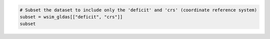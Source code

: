 .. code:: ipython3

    # Subset the dataset to include only the 'deficit' and 'crs' (coordinate reference system)
    subset = wsim_gldas[["deficit", "crs"]]
    subset

.. raw:: html

    <div><svg style="position: absolute; width: 0; height: 0; overflow: hidden">
    <defs>
    <symbol id="icon-database" viewBox="0 0 32 32">
    <path d="M16 0c-8.837 0-16 2.239-16 5v4c0 2.761 7.163 5 16 5s16-2.239 16-5v-4c0-2.761-7.163-5-16-5z"></path>
    <path d="M16 17c-8.837 0-16-2.239-16-5v6c0 2.761 7.163 5 16 5s16-2.239 16-5v-6c0 2.761-7.163 5-16 5z"></path>
    <path d="M16 26c-8.837 0-16-2.239-16-5v6c0 2.761 7.163 5 16 5s16-2.239 16-5v-6c0 2.761-7.163 5-16 5z"></path>
    </symbol>
    <symbol id="icon-file-text2" viewBox="0 0 32 32">
    <path d="M28.681 7.159c-0.694-0.947-1.662-2.053-2.724-3.116s-2.169-2.030-3.116-2.724c-1.612-1.182-2.393-1.319-2.841-1.319h-15.5c-1.378 0-2.5 1.121-2.5 2.5v27c0 1.378 1.122 2.5 2.5 2.5h23c1.378 0 2.5-1.122 2.5-2.5v-19.5c0-0.448-0.137-1.23-1.319-2.841zM24.543 5.457c0.959 0.959 1.712 1.825 2.268 2.543h-4.811v-4.811c0.718 0.556 1.584 1.309 2.543 2.268zM28 29.5c0 0.271-0.229 0.5-0.5 0.5h-23c-0.271 0-0.5-0.229-0.5-0.5v-27c0-0.271 0.229-0.5 0.5-0.5 0 0 15.499-0 15.5 0v7c0 0.552 0.448 1 1 1h7v19.5z"></path>
    <path d="M23 26h-14c-0.552 0-1-0.448-1-1s0.448-1 1-1h14c0.552 0 1 0.448 1 1s-0.448 1-1 1z"></path>
    <path d="M23 22h-14c-0.552 0-1-0.448-1-1s0.448-1 1-1h14c0.552 0 1 0.448 1 1s-0.448 1-1 1z"></path>
    <path d="M23 18h-14c-0.552 0-1-0.448-1-1s0.448-1 1-1h14c0.552 0 1 0.448 1 1s-0.448 1-1 1z"></path>
    </symbol>
    </defs>
    </svg>
    <style>/* CSS stylesheet for displaying xarray objects in jupyterlab.
     *
     */
    
    :root {
      --xr-font-color0: var(--jp-content-font-color0, rgba(0, 0, 0, 1));
      --xr-font-color2: var(--jp-content-font-color2, rgba(0, 0, 0, 0.54));
      --xr-font-color3: var(--jp-content-font-color3, rgba(0, 0, 0, 0.38));
      --xr-border-color: var(--jp-border-color2, #e0e0e0);
      --xr-disabled-color: var(--jp-layout-color3, #bdbdbd);
      --xr-background-color: var(--jp-layout-color0, white);
      --xr-background-color-row-even: var(--jp-layout-color1, white);
      --xr-background-color-row-odd: var(--jp-layout-color2, #eeeeee);
    }
    
    html[theme=dark],
    html[data-theme=dark],
    body[data-theme=dark],
    body.vscode-dark {
      --xr-font-color0: rgba(255, 255, 255, 1);
      --xr-font-color2: rgba(255, 255, 255, 0.54);
      --xr-font-color3: rgba(255, 255, 255, 0.38);
      --xr-border-color: #1F1F1F;
      --xr-disabled-color: #515151;
      --xr-background-color: #111111;
      --xr-background-color-row-even: #111111;
      --xr-background-color-row-odd: #313131;
    }
    
    .xr-wrap {
      display: block !important;
      min-width: 300px;
      max-width: 700px;
    }
    
    .xr-text-repr-fallback {
      /* fallback to plain text repr when CSS is not injected (untrusted notebook) */
      display: none;
    }
    
    .xr-header {
      padding-top: 6px;
      padding-bottom: 6px;
      margin-bottom: 4px;
      border-bottom: solid 1px var(--xr-border-color);
    }
    
    .xr-header > div,
    .xr-header > ul {
      display: inline;
      margin-top: 0;
      margin-bottom: 0;
    }
    
    .xr-obj-type,
    .xr-array-name {
      margin-left: 2px;
      margin-right: 10px;
    }
    
    .xr-obj-type {
      color: var(--xr-font-color2);
    }
    
    .xr-sections {
      padding-left: 0 !important;
      display: grid;
      grid-template-columns: 150px auto auto 1fr 0 20px 0 20px;
    }
    
    .xr-section-item {
      display: contents;
    }
    
    .xr-section-item input {
      display: inline-block;
      opacity: 0;
    }
    
    .xr-section-item input + label {
      color: var(--xr-disabled-color);
    }
    
    .xr-section-item input:enabled + label {
      cursor: pointer;
      color: var(--xr-font-color2);
    }
    
    .xr-section-item input:focus + label {
      border: 2px solid var(--xr-font-color0);
    }
    
    .xr-section-item input:enabled + label:hover {
      color: var(--xr-font-color0);
    }
    
    .xr-section-summary {
      grid-column: 1;
      color: var(--xr-font-color2);
      font-weight: 500;
    }
    
    .xr-section-summary > span {
      display: inline-block;
      padding-left: 0.5em;
    }
    
    .xr-section-summary-in:disabled + label {
      color: var(--xr-font-color2);
    }
    
    .xr-section-summary-in + label:before {
      display: inline-block;
      content: '►';
      font-size: 11px;
      width: 15px;
      text-align: center;
    }
    
    .xr-section-summary-in:disabled + label:before {
      color: var(--xr-disabled-color);
    }
    
    .xr-section-summary-in:checked + label:before {
      content: '▼';
    }
    
    .xr-section-summary-in:checked + label > span {
      display: none;
    }
    
    .xr-section-summary,
    .xr-section-inline-details {
      padding-top: 4px;
      padding-bottom: 4px;
    }
    
    .xr-section-inline-details {
      grid-column: 2 / -1;
    }
    
    .xr-section-details {
      display: none;
      grid-column: 1 / -1;
      margin-bottom: 5px;
    }
    
    .xr-section-summary-in:checked ~ .xr-section-details {
      display: contents;
    }
    
    .xr-array-wrap {
      grid-column: 1 / -1;
      display: grid;
      grid-template-columns: 20px auto;
    }
    
    .xr-array-wrap > label {
      grid-column: 1;
      vertical-align: top;
    }
    
    .xr-preview {
      color: var(--xr-font-color3);
    }
    
    .xr-array-preview,
    .xr-array-data {
      padding: 0 5px !important;
      grid-column: 2;
    }
    
    .xr-array-data,
    .xr-array-in:checked ~ .xr-array-preview {
      display: none;
    }
    
    .xr-array-in:checked ~ .xr-array-data,
    .xr-array-preview {
      display: inline-block;
    }
    
    .xr-dim-list {
      display: inline-block !important;
      list-style: none;
      padding: 0 !important;
      margin: 0;
    }
    
    .xr-dim-list li {
      display: inline-block;
      padding: 0;
      margin: 0;
    }
    
    .xr-dim-list:before {
      content: '(';
    }
    
    .xr-dim-list:after {
      content: ')';
    }
    
    .xr-dim-list li:not(:last-child):after {
      content: ',';
      padding-right: 5px;
    }
    
    .xr-has-index {
      font-weight: bold;
    }
    
    .xr-var-list,
    .xr-var-item {
      display: contents;
    }
    
    .xr-var-item > div,
    .xr-var-item label,
    .xr-var-item > .xr-var-name span {
      background-color: var(--xr-background-color-row-even);
      margin-bottom: 0;
    }
    
    .xr-var-item > .xr-var-name:hover span {
      padding-right: 5px;
    }
    
    .xr-var-list > li:nth-child(odd) > div,
    .xr-var-list > li:nth-child(odd) > label,
    .xr-var-list > li:nth-child(odd) > .xr-var-name span {
      background-color: var(--xr-background-color-row-odd);
    }
    
    .xr-var-name {
      grid-column: 1;
    }
    
    .xr-var-dims {
      grid-column: 2;
    }
    
    .xr-var-dtype {
      grid-column: 3;
      text-align: right;
      color: var(--xr-font-color2);
    }
    
    .xr-var-preview {
      grid-column: 4;
    }
    
    .xr-index-preview {
      grid-column: 2 / 5;
      color: var(--xr-font-color2);
    }
    
    .xr-var-name,
    .xr-var-dims,
    .xr-var-dtype,
    .xr-preview,
    .xr-attrs dt {
      white-space: nowrap;
      overflow: hidden;
      text-overflow: ellipsis;
      padding-right: 10px;
    }
    
    .xr-var-name:hover,
    .xr-var-dims:hover,
    .xr-var-dtype:hover,
    .xr-attrs dt:hover {
      overflow: visible;
      width: auto;
      z-index: 1;
    }
    
    .xr-var-attrs,
    .xr-var-data,
    .xr-index-data {
      display: none;
      background-color: var(--xr-background-color) !important;
      padding-bottom: 5px !important;
    }
    
    .xr-var-attrs-in:checked ~ .xr-var-attrs,
    .xr-var-data-in:checked ~ .xr-var-data,
    .xr-index-data-in:checked ~ .xr-index-data {
      display: block;
    }
    
    .xr-var-data > table {
      float: right;
    }
    
    .xr-var-name span,
    .xr-var-data,
    .xr-index-name div,
    .xr-index-data,
    .xr-attrs {
      padding-left: 25px !important;
    }
    
    .xr-attrs,
    .xr-var-attrs,
    .xr-var-data,
    .xr-index-data {
      grid-column: 1 / -1;
    }
    
    dl.xr-attrs {
      padding: 0;
      margin: 0;
      display: grid;
      grid-template-columns: 125px auto;
    }
    
    .xr-attrs dt,
    .xr-attrs dd {
      padding: 0;
      margin: 0;
      float: left;
      padding-right: 10px;
      width: auto;
    }
    
    .xr-attrs dt {
      font-weight: normal;
      grid-column: 1;
    }
    
    .xr-attrs dt:hover span {
      display: inline-block;
      background: var(--xr-background-color);
      padding-right: 10px;
    }
    
    .xr-attrs dd {
      grid-column: 2;
      white-space: pre-wrap;
      word-break: break-all;
    }
    
    .xr-icon-database,
    .xr-icon-file-text2,
    .xr-no-icon {
      display: inline-block;
      vertical-align: middle;
      width: 1em;
      height: 1.5em !important;
      stroke-width: 0;
      stroke: currentColor;
      fill: currentColor;
    }
    </style><pre class='xr-text-repr-fallback'>&lt;xarray.Dataset&gt; Size: 3GB
    Dimensions:  (time: 793, lat: 600, lon: 1440)
    Coordinates: (3)
    Data variables: (2)
    Attributes: (5)</pre><div class='xr-wrap' style='display:none'><div class='xr-header'><div class='xr-obj-type'>xarray.Dataset</div></div><ul class='xr-sections'><li class='xr-section-item'><input id='section-b2d1f7fa-963f-4430-ab04-079fb12cbf03' class='xr-section-summary-in' type='checkbox' disabled ><label for='section-b2d1f7fa-963f-4430-ab04-079fb12cbf03' class='xr-section-summary'  title='Expand/collapse section'>Dimensions:</label><div class='xr-section-inline-details'><ul class='xr-dim-list'><li><span class='xr-has-index'>time</span>: 793</li><li><span class='xr-has-index'>lat</span>: 600</li><li><span class='xr-has-index'>lon</span>: 1440</li></ul></div><div class='xr-section-details'></div></li><li class='xr-section-item'><input id='section-a28fe8c8-4c76-4642-aa91-fe36c0567bc3' class='xr-section-summary-in' type='checkbox'  ><label for='section-a28fe8c8-4c76-4642-aa91-fe36c0567bc3' class='xr-section-summary' >Coordinates: <span>(3)</span></label><div class='xr-section-inline-details'></div><div class='xr-section-details'><ul class='xr-var-list'><li class='xr-var-item'><div class='xr-var-name'><span class='xr-has-index'>lon</span></div><div class='xr-var-dims'>(lon)</div><div class='xr-var-dtype'>float64</div><div class='xr-var-preview xr-preview'>-179.9 -179.6 ... 179.6 179.9</div><input id='attrs-6463621d-e752-4485-9086-930bdc7d0561' class='xr-var-attrs-in' type='checkbox' ><label for='attrs-6463621d-e752-4485-9086-930bdc7d0561' title='Show/Hide attributes'><svg class='icon xr-icon-file-text2'><use xlink:href='#icon-file-text2'></use></svg></label><input id='data-b397b1f7-f542-4e47-af06-0e1aa2f5e871' class='xr-var-data-in' type='checkbox'><label for='data-b397b1f7-f542-4e47-af06-0e1aa2f5e871' title='Show/Hide data repr'><svg class='icon xr-icon-database'><use xlink:href='#icon-database'></use></svg></label><div class='xr-var-attrs'><dl class='xr-attrs'><dt><span>units :</span></dt><dd>degrees_east</dd><dt><span>long_name :</span></dt><dd>Longitude</dd><dt><span>axis :</span></dt><dd>X</dd><dt><span>standard_name :</span></dt><dd>longitude</dd></dl></div><div class='xr-var-data'><pre>array([-179.875, -179.625, -179.375, ...,  179.375,  179.625,  179.875])</pre></div></li><li class='xr-var-item'><div class='xr-var-name'><span class='xr-has-index'>lat</span></div><div class='xr-var-dims'>(lat)</div><div class='xr-var-dtype'>float64</div><div class='xr-var-preview xr-preview'>89.88 89.62 89.38 ... -59.62 -59.88</div><input id='attrs-46219313-cf06-4cc8-8802-117524a58814' class='xr-var-attrs-in' type='checkbox' ><label for='attrs-46219313-cf06-4cc8-8802-117524a58814' title='Show/Hide attributes'><svg class='icon xr-icon-file-text2'><use xlink:href='#icon-file-text2'></use></svg></label><input id='data-180314b5-018c-4684-9ac6-9c444a19a910' class='xr-var-data-in' type='checkbox'><label for='data-180314b5-018c-4684-9ac6-9c444a19a910' title='Show/Hide data repr'><svg class='icon xr-icon-database'><use xlink:href='#icon-database'></use></svg></label><div class='xr-var-attrs'><dl class='xr-attrs'><dt><span>units :</span></dt><dd>degrees_north</dd><dt><span>long_name :</span></dt><dd>Latitude</dd><dt><span>axis :</span></dt><dd>Y</dd><dt><span>standard_name :</span></dt><dd>latitude</dd></dl></div><div class='xr-var-data'><pre>array([ 89.875,  89.625,  89.375, ..., -59.375, -59.625, -59.875])</pre></div></li><li class='xr-var-item'><div class='xr-var-name'><span class='xr-has-index'>time</span></div><div class='xr-var-dims'>(time)</div><div class='xr-var-dtype'>datetime64[ns]</div><div class='xr-var-preview xr-preview'>1948-12-01 ... 2014-12-01</div><input id='attrs-105da5af-9b5b-4ca6-800d-8a8cf280dde5' class='xr-var-attrs-in' type='checkbox' disabled><label for='attrs-105da5af-9b5b-4ca6-800d-8a8cf280dde5' title='Show/Hide attributes'><svg class='icon xr-icon-file-text2'><use xlink:href='#icon-file-text2'></use></svg></label><input id='data-2ac095ee-bf9b-4fef-bc72-0a3624d043ca' class='xr-var-data-in' type='checkbox'><label for='data-2ac095ee-bf9b-4fef-bc72-0a3624d043ca' title='Show/Hide data repr'><svg class='icon xr-icon-database'><use xlink:href='#icon-database'></use></svg></label><div class='xr-var-attrs'><dl class='xr-attrs'></dl></div><div class='xr-var-data'><pre>array([&#x27;1948-12-01T00:00:00.000000000&#x27;, &#x27;1949-01-01T00:00:00.000000000&#x27;,
           &#x27;1949-02-01T00:00:00.000000000&#x27;, ..., &#x27;2014-10-01T00:00:00.000000000&#x27;,
           &#x27;2014-11-01T00:00:00.000000000&#x27;, &#x27;2014-12-01T00:00:00.000000000&#x27;],
          dtype=&#x27;datetime64[ns]&#x27;)</pre></div></li></ul></div></li><li class='xr-section-item'><input id='section-d5dc5151-d9ab-45d7-ac4c-164ecc7ac119' class='xr-section-summary-in' type='checkbox'  ><label for='section-d5dc5151-d9ab-45d7-ac4c-164ecc7ac119' class='xr-section-summary' >Data variables: <span>(2)</span></label><div class='xr-section-inline-details'></div><div class='xr-section-details'><ul class='xr-var-list'><li class='xr-var-item'><div class='xr-var-name'><span>deficit</span></div><div class='xr-var-dims'>(time, lat, lon)</div><div class='xr-var-dtype'>float32</div><div class='xr-var-preview xr-preview'>...</div><input id='attrs-3a1e4eea-c01c-44d7-bc20-8aedd9c4d751' class='xr-var-attrs-in' type='checkbox' ><label for='attrs-3a1e4eea-c01c-44d7-bc20-8aedd9c4d751' title='Show/Hide attributes'><svg class='icon xr-icon-file-text2'><use xlink:href='#icon-file-text2'></use></svg></label><input id='data-e58fe097-08c8-4758-ac86-29e4eebc2cc0' class='xr-var-data-in' type='checkbox'><label for='data-e58fe097-08c8-4758-ac86-29e4eebc2cc0' title='Show/Hide data repr'><svg class='icon xr-icon-database'><use xlink:href='#icon-database'></use></svg></label><div class='xr-var-attrs'><dl class='xr-attrs'><dt><span>long_name :</span></dt><dd>Composite Deficit Index</dd><dt><span>grid_mapping :</span></dt><dd>crs</dd></dl></div><div class='xr-var-data'><pre>[685152000 values with dtype=float32]</pre></div></li><li class='xr-var-item'><div class='xr-var-name'><span>crs</span></div><div class='xr-var-dims'>(time)</div><div class='xr-var-dtype'>int32</div><div class='xr-var-preview xr-preview'>...</div><input id='attrs-f1aeae44-da17-4fe0-b377-2f220b1aef75' class='xr-var-attrs-in' type='checkbox' ><label for='attrs-f1aeae44-da17-4fe0-b377-2f220b1aef75' title='Show/Hide attributes'><svg class='icon xr-icon-file-text2'><use xlink:href='#icon-file-text2'></use></svg></label><input id='data-d1f23aea-71f1-4b89-871b-270693f206b1' class='xr-var-data-in' type='checkbox'><label for='data-d1f23aea-71f1-4b89-871b-270693f206b1' title='Show/Hide data repr'><svg class='icon xr-icon-database'><use xlink:href='#icon-database'></use></svg></label><div class='xr-var-attrs'><dl class='xr-attrs'><dt><span>grid_mapping_name :</span></dt><dd>latitude_longitude</dd><dt><span>longitude_of_prime_meridian :</span></dt><dd>0</dd><dt><span>semi_major_axis :</span></dt><dd>6378137</dd><dt><span>inverse_flattening :</span></dt><dd>298.257223563</dd><dt><span>spatial_ref :</span></dt><dd>GEOGCS[&quot;WGS 84&quot;,DATUM[&quot;WGS_1984&quot;,SPHEROID[&quot;WGS 84&quot;,6378137,298.257223563,AUTHORITY[&quot;EPSG&quot;,&quot;7030&quot;]],AUTHORITY[&quot;EPSG&quot;,&quot;6326&quot;]],PRIMEM[&quot;Greenwich&quot;,0,AUTHORITY[&quot;EPSG&quot;,&quot;8901&quot;]],UNIT[&quot;degree&quot;,0.0174532925199433,AUTHORITY[&quot;EPSG&quot;,&quot;9122&quot;]],AXIS[&quot;Latitude&quot;,NORTH],AXIS[&quot;Longitude&quot;,EAST],AUTHORITY[&quot;EPSG&quot;,&quot;4326&quot;]]</dd></dl></div><div class='xr-var-data'><pre>[793 values with dtype=int32]</pre></div></li></ul></div></li><li class='xr-section-item'><input id='section-da6c5e75-9a85-47a1-83be-5953018822c1' class='xr-section-summary-in' type='checkbox'  ><label for='section-da6c5e75-9a85-47a1-83be-5953018822c1' class='xr-section-summary' >Indexes: <span>(3)</span></label><div class='xr-section-inline-details'></div><div class='xr-section-details'><ul class='xr-var-list'><li class='xr-var-item'><div class='xr-index-name'><div>lon</div></div><div class='xr-index-preview'>PandasIndex</div><div></div><input id='index-bb639c21-d236-454d-8a5d-970c3435f8fe' class='xr-index-data-in' type='checkbox'/><label for='index-bb639c21-d236-454d-8a5d-970c3435f8fe' title='Show/Hide index repr'><svg class='icon xr-icon-database'><use xlink:href='#icon-database'></use></svg></label><div class='xr-index-data'><pre>PandasIndex(Index([-179.875, -179.625, -179.375, -179.125, -178.875, -178.625, -178.375,
           -178.125, -177.875, -177.625,
           ...
            177.625,  177.875,  178.125,  178.375,  178.625,  178.875,  179.125,
            179.375,  179.625,  179.875],
          dtype=&#x27;float64&#x27;, name=&#x27;lon&#x27;, length=1440))</pre></div></li><li class='xr-var-item'><div class='xr-index-name'><div>lat</div></div><div class='xr-index-preview'>PandasIndex</div><div></div><input id='index-31104722-3631-4f84-89b1-63fbdc769a14' class='xr-index-data-in' type='checkbox'/><label for='index-31104722-3631-4f84-89b1-63fbdc769a14' title='Show/Hide index repr'><svg class='icon xr-icon-database'><use xlink:href='#icon-database'></use></svg></label><div class='xr-index-data'><pre>PandasIndex(Index([ 89.875,  89.625,  89.375,  89.125,  88.875,  88.625,  88.375,  88.125,
            87.875,  87.625,
           ...
           -57.625, -57.875, -58.125, -58.375, -58.625, -58.875, -59.125, -59.375,
           -59.625, -59.875],
          dtype=&#x27;float64&#x27;, name=&#x27;lat&#x27;, length=600))</pre></div></li><li class='xr-var-item'><div class='xr-index-name'><div>time</div></div><div class='xr-index-preview'>PandasIndex</div><div></div><input id='index-3ac79490-42c0-4a75-87c6-46c3072b92c8' class='xr-index-data-in' type='checkbox'/><label for='index-3ac79490-42c0-4a75-87c6-46c3072b92c8' title='Show/Hide index repr'><svg class='icon xr-icon-database'><use xlink:href='#icon-database'></use></svg></label><div class='xr-index-data'><pre>PandasIndex(DatetimeIndex([&#x27;1948-12-01&#x27;, &#x27;1949-01-01&#x27;, &#x27;1949-02-01&#x27;, &#x27;1949-03-01&#x27;,
                   &#x27;1949-04-01&#x27;, &#x27;1949-05-01&#x27;, &#x27;1949-06-01&#x27;, &#x27;1949-07-01&#x27;,
                   &#x27;1949-08-01&#x27;, &#x27;1949-09-01&#x27;,
                   ...
                   &#x27;2014-03-01&#x27;, &#x27;2014-04-01&#x27;, &#x27;2014-05-01&#x27;, &#x27;2014-06-01&#x27;,
                   &#x27;2014-07-01&#x27;, &#x27;2014-08-01&#x27;, &#x27;2014-09-01&#x27;, &#x27;2014-10-01&#x27;,
                   &#x27;2014-11-01&#x27;, &#x27;2014-12-01&#x27;],
                  dtype=&#x27;datetime64[ns]&#x27;, name=&#x27;time&#x27;, length=793, freq=None))</pre></div></li></ul></div></li><li class='xr-section-item'><input id='section-733a74c0-aa89-4e5c-b810-f125a13577c6' class='xr-section-summary-in' type='checkbox'  ><label for='section-733a74c0-aa89-4e5c-b810-f125a13577c6' class='xr-section-summary' >Attributes: <span>(5)</span></label><div class='xr-section-inline-details'></div><div class='xr-section-details'><dl class='xr-attrs'><dt><span>date_created :</span></dt><dd>2021-03-24T22:39:08+0000</dd><dt><span>Conventions :</span></dt><dd>CF-1.6</dd><dt><span>Title :</span></dt><dd>Water Security Indicator Model -- Global Land Data Assimilation System Data Set (WSIM-GLDAS), version 1.0: Monthly Grids</dd><dt><span>Institution :</span></dt><dd>NASA Socioeconomic Data and Applications Center (SEDAC), Center for International Earth Science Information Network (CIESIN) Columbia University</dd><dt><span>References :</span></dt><dd>Crowley, C., Baston, D., Brinks, J. 2020. Water Security Indicator Model -- Global Land Data Assimilation System Data Set (WSIM-GLDAS), version 1.0: Monthly Grids. Palisades, NY: NASA Socioeconomic Data and Applications Center.</dd></dl></div></li></ul></div></div>
